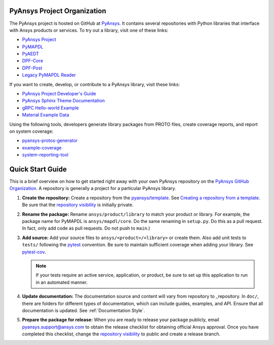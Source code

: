 ############################
PyAnsys Project Organization
############################

The PyAnsys project is hosted on GitHub at `PyAnsys
<https://github.com/pyansys>`_. It contains several repositories with 
Python libraries that interface with Ansys products or services. 
To try out a library, visit one of these links:

* `PyAnsys Project <https://docs.pyansys.com/>`_
* `PyMAPDL`_
* `PyAEDT`_
* `DPF-Core <https://github.com/pyansys/DPF-Core>`_
* `DPF-Post <https://github.com/pyansys/DPF-Post>`_
* `Legacy PyMAPDL Reader <https://github.com/pyansys/pymapdl-reader>`_

If you want to create, develop, or contribute to a PyAnsys library, 
visit these links:

* `PyAnsys Project Developer's Guide <https://github.com/pyansys/about>`_
* `PyAnsys Sphinx Theme Documentation <https://github.com/pyansys/pyansys-sphinx-theme>`_
* `gRPC Hello-world Example <https://github.com/pyansys/pyansys-helloworld>`_
* `Material Example Data <https://github.com/pyansys/example-data>`_

Using the following tools, developers generate library packages from 
PROTO files, create coverage reports, and report on system coverage:

* `pyansys-protos-generator <https://github.com/pyansys/pyansys-protos-generator>`_
* `example-coverage <https://github.com/pyansys/example-coverage>`_
* `system-reporting-tool <https://github.com/pyansys/system-reporting-tool>`_

#################
Quick Start Guide
#################

This is a brief overview on how to get started right away with your own PyAnsys
repository on the `PyAnsys GitHub Organization`_. A repository is generally a
project for a particular PyAnsys library.

#. **Create the repository:** Create a repository from the
   `pyansys/template`_.  See `Creating a repository from a template`_.
   Be sure that the `repository visibility`_ is initially private.
   
#. **Rename the package:** Rename ``ansys/product/library`` to match
   your product or library.  For example, the package name for
   PyMAPDL is ``ansys/mapdl/core``. Do the
   same renaming in ``setup.py``. Do this as a pull request.  In fact, only add
   code as pull requests. Do not push to ``main``.)

#. **Add source:** Add your source files to
   ``ansys/<product>/<library>`` or create them.  Also add unit tests to 
   ``tests/`` following the `pytest`_ convention. Be sure to maintain
   sufficient coverage when adding your library. See `pytest-cov`_.

   .. note::
      If your tests require an active service, application, or product,
      be sure to set up this application to run in an automated manner.

#. **Update documentation:** The documentation source and content will
   vary from repository to _repository. In ``doc/``, there are folders for
   different types of documentation, which can include guides, examples,
   and API. Ensure that all documentation is updated. See :ref:`Documentation
   Style`.

#. **Prepare the package for release:** When you are ready to release
   your package publicly, email `pyansys.support@ansys.com <pyansys.support@ansys.com>`_
   to obtain the release checklist for obtaining official Ansys approval.
   Once you have completed this checklist, change the `repository visibility`_
   to public and create a release branch.


.. todo::

   gRPC - Starting Guide

.. todo::

   C Extension - Starting Guide

.. todo::

   Others like requests, RPC, COM, etc.

.. _PyAEDT: https://github.com/pyansys/PyAEDT
.. _PyMAPDL: https://github.com/pyansys/pymapdl
.. _pytest-cov: https://pytest-cov.readthedocs.io/en/latest/reporting.html
.. _pyansys/template: https://github.com/pyansys/template
.. _Creating a repository from a template: https://docs.github.com/en/repositories/creating-and-managing-repositories/creating-a-repository-from-a-template
.. _repository visibility: https://docs.github.com/en/repositories/managing-your-repositorys-settings-and-features/managing-repository-settings/setting-repository-visibility
.. _PyAnsys GitHub Organization: https://github.com/pyansys
.. _pytest: https://pytest.org/
